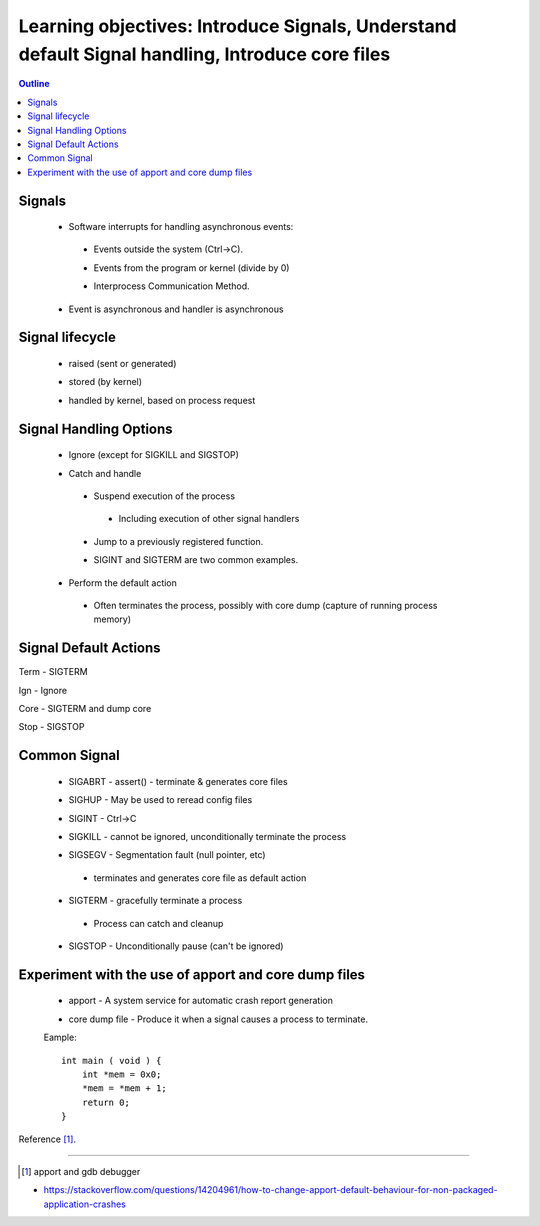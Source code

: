 ================================================================================================
Learning objectives: Introduce Signals, Understand default Signal handling, Introduce core files 
================================================================================================

.. contents:: Outline 

Signals
~~~~~~~

 * Software interrupts for handling asynchronous events: 

  * Events outside the system (Ctrl->C). 

  - Events from the program or kernel (divide by 0)

  * Interprocess Communication Method.

 * Event is asynchronous and handler is asynchronous

Signal lifecycle
~~~~~~~~~~~~~~~~

  * raised (sent or generated)

  - stored (by kernel)

  * handled by kernel, based on process request

Signal Handling Options
~~~~~~~~~~~~~~~~~~~~~~~

 * Ignore (except for SIGKILL and SIGSTOP)
  
 - Catch and handle
 
  * Suspend execution of the process
 
   * Including execution of other signal handlers
 
  - Jump to a previously registered function.
 
  * SIGINT and SIGTERM are two common examples.
 
 * Perform the default action 
 
  * Often terminates the process, possibly with core    dump (capture of running process memory) 


Signal Default Actions
~~~~~~~~~~~~~~~~~~~~~~

Term - SIGTERM

Ign  -  Ignore

Core - SIGTERM and dump core

Stop - SIGSTOP


Common Signal
~~~~~~~~~~~~~

 * SIGABRT - assert() - terminate & generates core files

 - SIGHUP - May be used to reread config files

 * SIGINT - Ctrl->C

 - SIGKILL - cannot be ignored, unconditionally terminate the process

 * SIGSEGV - Segmentation fault (null pointer, etc)

  - terminates and generates core file as default action 

 - SIGTERM - gracefully terminate a process

  - Process can catch and cleanup

 * SIGSTOP - Unconditionally pause (can't be ignored)


Experiment with the use of apport and core dump files
~~~~~~~~~~~~~~~~~~~~~~~~~~~~~~~~~~~~~~~~~~~~~~~~~~~~~~~

 * apport - A system service for automatic crash report generation 

 - core dump file - Produce it when a signal causes a process to terminate.

 Eample::

  int main ( void ) {
      int *mem = 0x0;
      *mem = *mem + 1;
      return 0;
  }
    



Reference [1]_.

.. figure:: image.png
   :width: 300pt

---------------------------------------------------------------------------

.. [1] apport and gdb debugger

- https://stackoverflow.com/questions/14204961/how-to-change-apport-default-behaviour-for-non-packaged-application-crashes 
